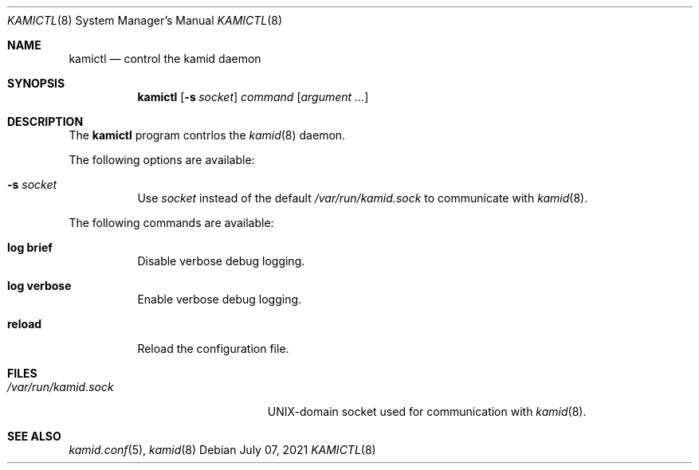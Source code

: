 .\" Copyright (c) 2021 Omar Polo <op@omarpolo.com>
.\"
.\" Permission to use, copy, modify, and distribute this software for any
.\" purpose with or without fee is hereby granted, provided that the above
.\" copyright notice and this permission notice appear in all copies.
.\"
.\" THE SOFTWARE IS PROVIDED "AS IS" AND THE AUTHOR DISCLAIMS ALL WARRANTIES
.\" WITH REGARD TO THIS SOFTWARE INCLUDING ALL IMPLIED WARRANTIES OF
.\" MERCHANTABILITY AND FITNESS. IN NO EVENT SHALL THE AUTHOR BE LIABLE FOR
.\" ANY SPECIAL, DIRECT, INDIRECT, OR CONSEQUENTIAL DAMAGES OR ANY DAMAGES
.\" WHATSOEVER RESULTING FROM LOSS OF USE, DATA OR PROFITS, WHETHER IN AN
.\" ACTION OF CONTRACT, NEGLIGENCE OR OTHER TORTIOUS ACTION, ARISING OUT OF
.\" OR IN CONNECTION WITH THE USE OR PERFORMANCE OF THIS SOFTWARE.
.\"
.Dd $Mdocdate: July 07 2021 $
.Dt KAMICTL 8
.Os
.Sh NAME
.Nm kamictl
.Nd control the kamid daemon
.Sh SYNOPSIS
.Nm
.Op Fl s Ar socket
.Ar command
.Op Ar argument ...
.Sh DESCRIPTION
The
.Nm
program contrlos the
.Xr kamid 8
daemon.
.Pp
The following options are available:
.Bl -tag -width Ds
.It Fl s Ar socket
Use
.Ar socket
instead of the default
.Pa /var/run/kamid.sock
to communicate with
.Xr kamid 8 .
.El
.Pp
The following commands are available:
.Bl -tag -width Ds
.It Cm log brief
Disable verbose debug logging.
.It Cm log verbose
Enable verbose debug logging.
.It Cm reload
Reload the configuration file.
.El
.Sh FILES
.Bl -tag -width "/var/run/kamid.sockXX" -compact
.It Pa /var/run/kamid.sock
UNIX-domain socket used for communication with
.Xr kamid 8 .
.El
.Sh SEE ALSO
.Xr kamid.conf 5 ,
.Xr kamid 8
